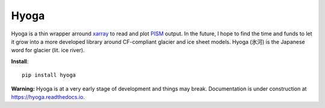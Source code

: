 .. Copyright (c) 2019-2021, Julien Seguinot (juseg.github.io)
.. GNU General Public License v3.0+ (https://www.gnu.org/licenses/gpl-3.0.txt)

Hyoga
=====

.. image:: https://img.shields.io/pypi/v/hyoga.svg
   :target: https://pypi.python.org/pypi/hyoga
.. image:: https://img.shields.io/pypi/l/hyoga.svg
   :target: https://www.gnu.org/licenses/gpl-3.0.txt
.. image:: https://zenodo.org/badge/227465038.svg
   :target: https://zenodo.org/badge/latestdoi/227465038

Hyoga is a thin wrapper arround xarray_ to read and plot PISM_ output. In the
future, I hope to find the time and funds to let it grow into a more developed
library around CF-compliant glacier and ice sheet models. Hyoga (氷河) is the
Japanese word for glacier (lit. ice river).

**Install**::

   pip install hyoga

**Warning:**
Hyoga is at a very early stage of development and things may break.
Documentation is under construction at https://hyoga.readthedocs.io.

.. _PISM: http://pism-docs.org
.. _xarray: http://xarray.pydata.org
